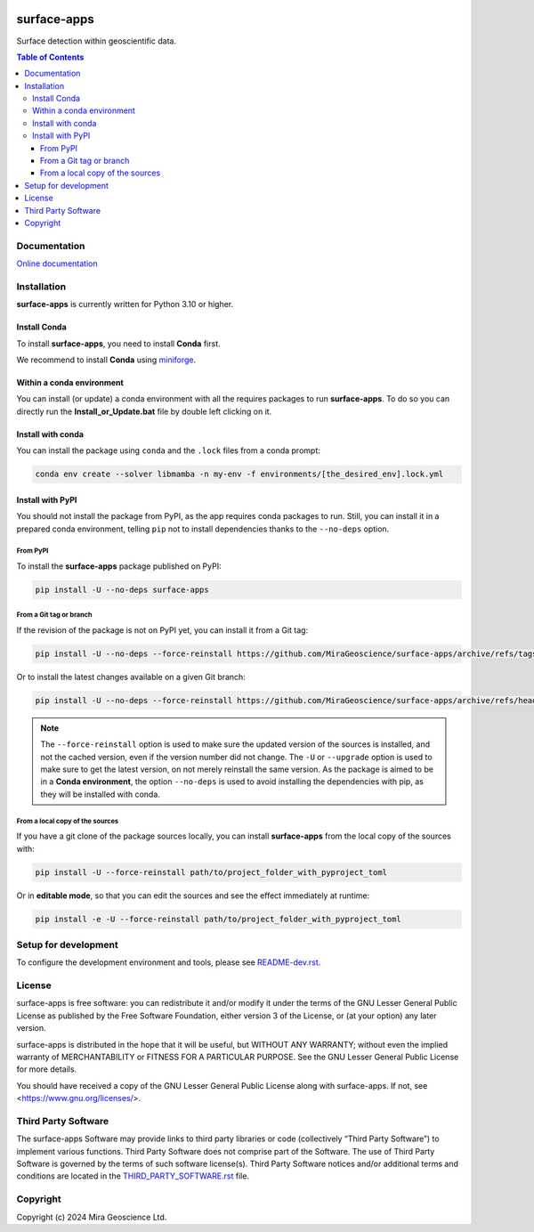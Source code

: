 |coverage| |maintainability| |precommit_ci| |docs| |style| |version| |status| |pyversions|


.. |docs| image:: https://readthedocs.org/projects/surface-apps/badge/
    :alt: Documentation Status
    :target: https://surface-apps.readthedocs.io/en/latest/?badge=latest

.. |coverage| image:: https://codecov.io/gh/MiraGeoscience/surface-apps/branch/develop/graph/badge.svg
    :alt: Code coverage
    :target: https://codecov.io/gh/MiraGeoscience/surface-apps

.. |style| image:: https://img.shields.io/badge/code%20style-black-000000.svg
    :alt: Coding style
    :target: https://github.com/pf/black

.. |version| image:: https://img.shields.io/pypi/v/surface-apps.svg
    :alt: version on PyPI
    :target: https://pypi.python.org/pypi/surface-apps/

.. |status| image:: https://img.shields.io/pypi/status/surface-apps.svg
    :alt: version status on PyPI
    :target: https://pypi.python.org/pypi/surface-apps/

.. |pyversions| image:: https://img.shields.io/pypi/pyversions/surface-apps.svg
    :alt: Python versions
    :target: https://pypi.python.org/pypi/surface-apps/

.. |precommit_ci| image:: https://results.pre-commit.ci/badge/github/MiraGeoscience/surface-apps/develop.svg
    :alt: pre-commit.ci status
    :target: https://results.pre-commit.ci/latest/github/MiraGeoscience/surface-apps/develop

.. |maintainability| image:: https://api.codeclimate.com/v1/badges/_token_/maintainability
   :target: https://codeclimate.com/github/MiraGeoscience/surface-apps/maintainability
   :alt: Maintainability


surface-apps
============

Surface detection within geoscientific data.

.. contents:: Table of Contents
   :local:
   :depth: 3

Documentation
^^^^^^^^^^^^^
`Online documentation <https://surface-apps.readthedocs.io/en/latest/>`_


Installation
^^^^^^^^^^^^
**surface-apps** is currently written for Python 3.10 or higher.

Install Conda
-------------

To install **surface-apps**, you need to install **Conda** first.

We recommend to install **Conda** using `miniforge`_.

.. _miniforge: https://github.com/conda-forge/miniforge

Within a conda environment
--------------------------

You can install (or update) a conda environment with all the requires packages to run **surface-apps**.
To do so you can directly run the **Install_or_Update.bat** file by double left clicking on it.

Install with conda
------------------

You can install the package using ``conda`` and the ``.lock`` files from a conda prompt:

.. code-block:: bash

  conda env create --solver libmamba -n my-env -f environments/[the_desired_env].lock.yml

Install with PyPI
-----------------

You should not install the package from PyPI, as the app requires conda packages to run.
Still, you can install it in a prepared conda environment, telling ``pip`` not to install dependencies
thanks to the ``--no-deps`` option.

From PyPI
~~~~~~~~~

To install the **surface-apps** package published on PyPI:

.. code-block:: bash

    pip install -U --no-deps surface-apps

From a Git tag or branch
~~~~~~~~~~~~~~~~~~~~~~~~
If the revision of the package is not on PyPI yet, you can install it from a Git tag:

.. code-block:: bash

    pip install -U --no-deps --force-reinstall https://github.com/MiraGeoscience/surface-apps/archive/refs/tags/TAG.zip

Or to install the latest changes available on a given Git branch:

.. code-block:: bash

    pip install -U --no-deps --force-reinstall https://github.com/MiraGeoscience/surface-apps/archive/refs/heads/BRANCH.zip

.. note::
    The ``--force-reinstall`` option is used to make sure the updated version
    of the sources is installed, and not the cached version, even if the version number
    did not change. The ``-U`` or ``--upgrade`` option is used to make sure to get the latest version,
    on not merely reinstall the same version. As the package is aimed to be in a **Conda environment**, the option ``--no-deps`` is used to avoid installing the dependencies with pip, as they will be installed with conda.

From a local copy of the sources
~~~~~~~~~~~~~~~~~~~~~~~~~~~~~~~~
If you have a git clone of the package sources locally,
you can install **surface-apps** from the local copy of the sources with:

.. code-block:: bash

    pip install -U --force-reinstall path/to/project_folder_with_pyproject_toml

Or in **editable mode**, so that you can edit the sources and see the effect immediately at runtime:

.. code-block:: bash

    pip install -e -U --force-reinstall path/to/project_folder_with_pyproject_toml

Setup for development
^^^^^^^^^^^^^^^^^^^^^
To configure the development environment and tools, please see `README-dev.rst`_.

.. _README-dev.rst: README-dev.rst

License
^^^^^^^
surface-apps is free software: you can redistribute it and/or modify
it under the terms of the GNU Lesser General Public License as published by
the Free Software Foundation, either version 3 of the License, or
(at your option) any later version.

surface-apps is distributed in the hope that it will be useful,
but WITHOUT ANY WARRANTY; without even the implied warranty of
MERCHANTABILITY or FITNESS FOR A PARTICULAR PURPOSE.  See the
GNU Lesser General Public License for more details.

You should have received a copy of the GNU Lesser General Public License
along with surface-apps.  If not, see <https://www.gnu.org/licenses/>.

Third Party Software
^^^^^^^^^^^^^^^^^^^^
The surface-apps Software may provide links to third party libraries or code (collectively “Third Party Software”)
to implement various functions. Third Party Software does not comprise part of the Software.
The use of Third Party Software is governed by the terms of such software license(s).
Third Party Software notices and/or additional terms and conditions are located in the
`THIRD_PARTY_SOFTWARE.rst`_ file.

.. _THIRD_PARTY_SOFTWARE.rst: THIRD_PARTY_SOFTWARE.rst

Copyright
^^^^^^^^^
Copyright (c) 2024 Mira Geoscience Ltd.

